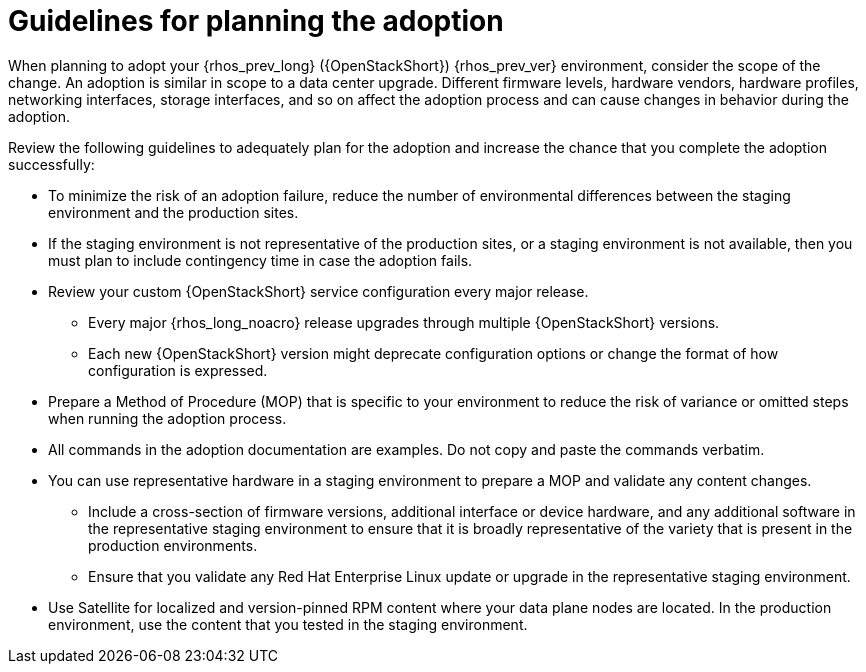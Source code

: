 [id="adoption-guidelines_{context}"]

= Guidelines for planning the adoption

When planning to adopt your {rhos_prev_long} ({OpenStackShort}) {rhos_prev_ver} environment, consider the scope of the change. An adoption is similar in scope to a data center upgrade. Different firmware levels, hardware vendors, hardware profiles, networking interfaces, storage interfaces, and so on affect the adoption process and can cause changes in behavior during the adoption.

Review the following guidelines to adequately plan for the adoption and increase the chance that you complete the adoption successfully:

* To minimize the risk of an adoption failure, reduce the number of environmental differences between the staging environment and the production sites.
* If the staging environment is not representative of the production sites, or a staging environment is not available, then you must plan to include contingency time in case the adoption fails.
* Review your custom {OpenStackShort} service configuration every major release.
** Every major {rhos_long_noacro} release upgrades through multiple {OpenStackShort} versions.
** Each new {OpenStackShort} version might deprecate configuration options or change the format of how configuration is expressed.
* Prepare a Method of Procedure (MOP) that is specific to your environment to reduce the risk of variance or omitted steps when running the adoption process.
* All commands in the adoption documentation are examples. Do not copy and paste the commands verbatim.
* You can use representative hardware in a staging environment to prepare a MOP and validate any content changes.
** Include a cross-section of firmware versions, additional interface or device hardware, and any additional software in the representative staging environment to ensure that it is broadly representative of the variety that is present in the production environments.
** Ensure that you validate any Red Hat Enterprise Linux update or upgrade in the representative staging environment.
* Use Satellite for localized and version-pinned RPM content where your data plane nodes are located. In the production environment, use the content that you tested in the staging environment.
